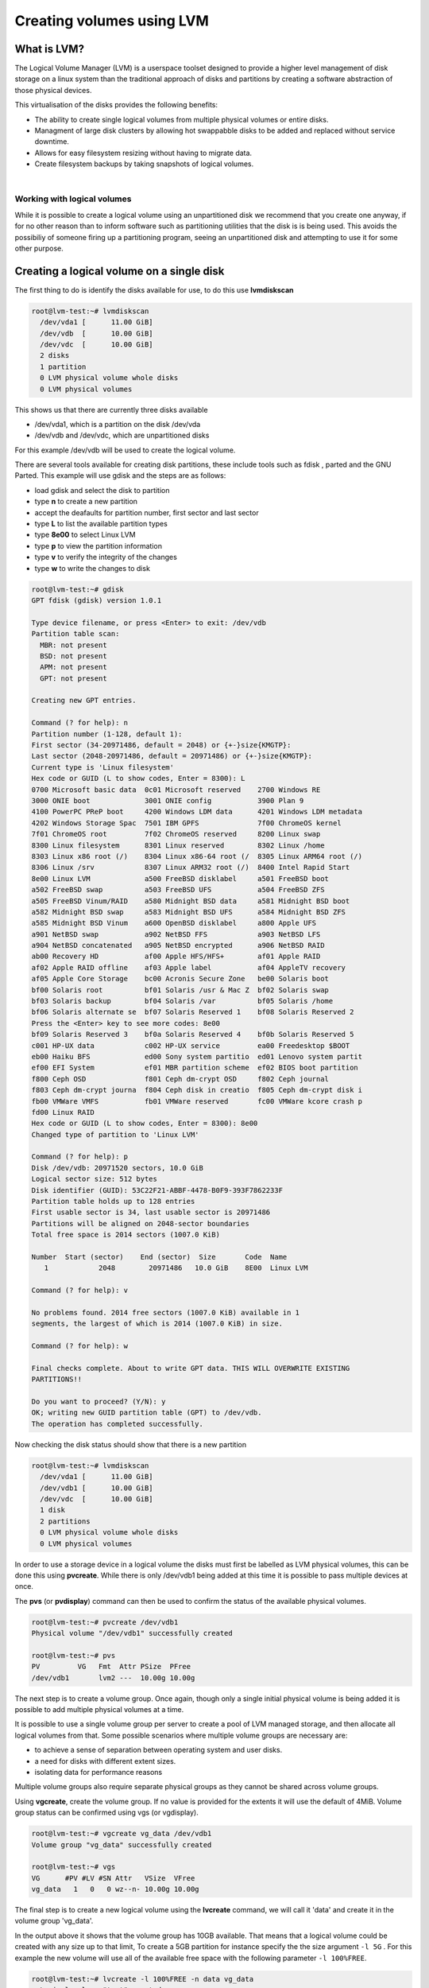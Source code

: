 ##########################
Creating volumes using LVM
##########################


What is LVM?
------------

The Logical Volume Manager (LVM) is a userspace toolset designed to provide a higher level
management of disk storage on a linux system than the traditional approach of disks and
partitions by creating a software abstraction of those physical devices.

This virtualisation of the disks provides the following benefits:

-  The ability to create single logical volumes from multiple physical volumes or entire disks.
-  Managment of large disk clusters by allowing hot swappabble disks to be added and replaced
   without service downtime.
-  Allows for easy filesystem resizing without having to migrate data.
-  Create filesystem backups by taking snapshots of logical volumes.

|

Working with logical volumes
============================

While it is possible to create a logical volume using an unpartitioned disk we recommend that you
create one anyway, if for no other reason than to inform software such as partitioning utilities
that the disk is is being used. This avoids the possibiliy of someone firing up a partitioning
program, seeing an unpartitioned disk and attempting to use it for some other purpose.

Creating a logical volume on a single disk
------------------------------------------
The first thing to do is identify the disks available for use, to do this use **lvmdiskscan**

.. code-block:: shell

  root@lvm-test:~# lvmdiskscan
    /dev/vda1 [      11.00 GiB]
    /dev/vdb  [      10.00 GiB]
    /dev/vdc  [      10.00 GiB]
    2 disks
    1 partition
    0 LVM physical volume whole disks
    0 LVM physical volumes

This shows us that there are currently three disks available

- /dev/vda1, which is a partition on the disk /dev/vda
- /dev/vdb and /dev/vdc, which are unpartitioned disks

For this example /dev/vdb will be used to create the logical volume.

There are several tools available for creating disk partitions, these include tools such as
fdisk , parted and the GNU Parted. This example will use gdisk and the steps are as follows:

- load gdisk and select the disk to partition
- type **n** to create a new partition
- accept the deafaults for partition number, first sector and last sector
- type **L** to list the available partition types
- type **8e00** to select Linux LVM
- type **p** to view the partition information
- type **v** to verify the integrity of the changes
- type **w** to write the changes to disk

.. code-block:: shell

  root@lvm-test:~# gdisk
  GPT fdisk (gdisk) version 1.0.1

  Type device filename, or press <Enter> to exit: /dev/vdb
  Partition table scan:
    MBR: not present
    BSD: not present
    APM: not present
    GPT: not present

  Creating new GPT entries.

  Command (? for help): n
  Partition number (1-128, default 1):
  First sector (34-20971486, default = 2048) or {+-}size{KMGTP}:
  Last sector (2048-20971486, default = 20971486) or {+-}size{KMGTP}:
  Current type is 'Linux filesystem'
  Hex code or GUID (L to show codes, Enter = 8300): L
  0700 Microsoft basic data  0c01 Microsoft reserved    2700 Windows RE
  3000 ONIE boot             3001 ONIE config           3900 Plan 9
  4100 PowerPC PReP boot     4200 Windows LDM data      4201 Windows LDM metadata
  4202 Windows Storage Spac  7501 IBM GPFS              7f00 ChromeOS kernel
  7f01 ChromeOS root         7f02 ChromeOS reserved     8200 Linux swap
  8300 Linux filesystem      8301 Linux reserved        8302 Linux /home
  8303 Linux x86 root (/)    8304 Linux x86-64 root (/  8305 Linux ARM64 root (/)
  8306 Linux /srv            8307 Linux ARM32 root (/)  8400 Intel Rapid Start
  8e00 Linux LVM             a500 FreeBSD disklabel     a501 FreeBSD boot
  a502 FreeBSD swap          a503 FreeBSD UFS           a504 FreeBSD ZFS
  a505 FreeBSD Vinum/RAID    a580 Midnight BSD data     a581 Midnight BSD boot
  a582 Midnight BSD swap     a583 Midnight BSD UFS      a584 Midnight BSD ZFS
  a585 Midnight BSD Vinum    a600 OpenBSD disklabel     a800 Apple UFS
  a901 NetBSD swap           a902 NetBSD FFS            a903 NetBSD LFS
  a904 NetBSD concatenated   a905 NetBSD encrypted      a906 NetBSD RAID
  ab00 Recovery HD           af00 Apple HFS/HFS+        af01 Apple RAID
  af02 Apple RAID offline    af03 Apple label           af04 AppleTV recovery
  af05 Apple Core Storage    bc00 Acronis Secure Zone   be00 Solaris boot
  bf00 Solaris root          bf01 Solaris /usr & Mac Z  bf02 Solaris swap
  bf03 Solaris backup        bf04 Solaris /var          bf05 Solaris /home
  bf06 Solaris alternate se  bf07 Solaris Reserved 1    bf08 Solaris Reserved 2
  Press the <Enter> key to see more codes: 8e00
  bf09 Solaris Reserved 3    bf0a Solaris Reserved 4    bf0b Solaris Reserved 5
  c001 HP-UX data            c002 HP-UX service         ea00 Freedesktop $BOOT
  eb00 Haiku BFS             ed00 Sony system partitio  ed01 Lenovo system partit
  ef00 EFI System            ef01 MBR partition scheme  ef02 BIOS boot partition
  f800 Ceph OSD              f801 Ceph dm-crypt OSD     f802 Ceph journal
  f803 Ceph dm-crypt journa  f804 Ceph disk in creatio  f805 Ceph dm-crypt disk i
  fb00 VMWare VMFS           fb01 VMWare reserved       fc00 VMWare kcore crash p
  fd00 Linux RAID
  Hex code or GUID (L to show codes, Enter = 8300): 8e00
  Changed type of partition to 'Linux LVM'

  Command (? for help): p
  Disk /dev/vdb: 20971520 sectors, 10.0 GiB
  Logical sector size: 512 bytes
  Disk identifier (GUID): 53C22F21-ABBF-4478-B0F9-393F7862233F
  Partition table holds up to 128 entries
  First usable sector is 34, last usable sector is 20971486
  Partitions will be aligned on 2048-sector boundaries
  Total free space is 2014 sectors (1007.0 KiB)

  Number  Start (sector)    End (sector)  Size       Code  Name
     1            2048        20971486   10.0 GiB    8E00  Linux LVM

  Command (? for help): v

  No problems found. 2014 free sectors (1007.0 KiB) available in 1
  segments, the largest of which is 2014 (1007.0 KiB) in size.

  Command (? for help): w

  Final checks complete. About to write GPT data. THIS WILL OVERWRITE EXISTING
  PARTITIONS!!

  Do you want to proceed? (Y/N): y
  OK; writing new GUID partition table (GPT) to /dev/vdb.
  The operation has completed successfully.

Now checking the disk status should show that there is a new partition

.. code-block:: shell

  root@lvm-test:~# lvmdiskscan
    /dev/vda1 [      11.00 GiB]
    /dev/vdb1 [      10.00 GiB]
    /dev/vdc  [      10.00 GiB]
    1 disk
    2 partitions
    0 LVM physical volume whole disks
    0 LVM physical volumes

In order to use a storage device in a logical volume the disks must first be labelled as LVM
physical volumes, this can be done this using **pvcreate**. While there is only /dev/vdb1 being
added at this time it is possible to pass multiple devices at once.

The **pvs** (or **pvdisplay**) command can then be used to confirm the status of the available
physical volumes.

.. code-block:: shell

  root@lvm-test:~# pvcreate /dev/vdb1
  Physical volume "/dev/vdb1" successfully created

  root@lvm-test:~# pvs
  PV         VG   Fmt  Attr PSize  PFree
  /dev/vdb1       lvm2 ---  10.00g 10.00g

The next step is to create a volume group. Once again, though only a single initial physical volume
is being added it is possible to add multiple physical volumes at a time.

It is possible to use a single volume group per server to create a pool of LVM managed storage, and
then allocate all logical volumes from that. Some possible scenarios where multiple volume groups
are necessary are:

- to achieve a sense of separation between operating system and user disks.
- a need for disks with different extent sizes.
- isolating data for performance reasons

Multiple volume groups also require separate physical groups as they cannot be shared across volume
groups.

Using **vgcreate**, create the volume group. If no value is provided for the extents it will use
the default of 4MiB. Volume group status can be confirmed using vgs (or vgdisplay).

.. code-block:: shell

  root@lvm-test:~# vgcreate vg_data /dev/vdb1
  Volume group "vg_data" successfully created

  root@lvm-test:~# vgs
  VG      #PV #LV #SN Attr   VSize  VFree
  vg_data   1   0   0 wz--n- 10.00g 10.00g

The final step is to create a new logical volume using the **lvcreate** command, we will call it
'data' and create it in the volume group 'vg_data'.

In the output above it shows that the volume group has 10GB available. That means that a logical
volume could be created with any size up to that limit,  To create a 5GB partition for instance
specify the the size argument ``-l 5G`` . For this example the new volume will use all of the
available free space with the following parameter ``-l 100%FREE``.

.. code-block:: shell

  root@lvm-test:~# lvcreate -l 100%FREE -n data vg_data
    Logical volume "test" created.

  root@lvm-test:~# lvdisplay
    --- Logical volume ---
    LV Path                /dev/vg_data/data
    LV Name                test
    VG Name                vg_data
    LV UUID                LECR2H-OKRK-lPCG-voU1-HCWw-fdTZ-JXcAHc
    LV Write Access        read/write
    LV Creation host, time lvm-test, 2018-02-07 00:21:10 +0000
    LV Status              available
    # open                 0
    LV Size                10.00 GiB
    Current LE             2559
    Segments               1
    Allocation             inherit
    Read ahead sectors     auto
    - currently set to     256
    Block device           252:0

Running **lvmdiskscan** now should show that the new LVM volume is present.

.. code-block:: shell

    root@lvm-test:~# lvmdiskscan
      /dev/vg_data/test [      10.00 GiB]
      /dev/vda1         [      11.00 GiB]
      /dev/vdb1         [      10.00 GiB] LVM physical volume
      /dev/vdc          [      10.00 GiB]
      2 disks
      1 partition
      0 LVM physical volume whole disks
      1 LVM physical volume

All that remains to be done now is add a filesystem to the LVM volume and create a mount point and
a mount point entry in /etc/fstab and test that the volume mounts correctly.

.. code-block:: shell

  root@lvm-test:~# mkfs.ext4 /dev/vg_data/data
  mke2fs 1.42.13 (17-May-2015)
  Creating filesystem with 2620416 4k blocks and 655360 inodes
  Filesystem UUID: 7551809b-9164-4ae4-ace3-c1f1486f9918
  Superblock backups stored on blocks:
  32768, 98304, 163840, 229376, 294912, 819200, 884736, 1605632

  Allocating group tables: done
  Writing inode tables: done
  Creating journal (32768 blocks): done
  Writing superblocks and filesystem accounting information: done

  root@lvm-test:~# mkdir /data

  root@lvm-test:~# cat /etc/fstab
  LABEL=cloudimg-rootfs	/	 ext4	defaults	0 0
  /dev/vg_data/data   	/data    ext4	defaults	0 0

  root@lvm-test:~# mount -a

  root@lvm-test:~# mount
  ...
  /dev/mapper/vg_data-data on /data type ext4 (rw,relatime,data=ordered)
